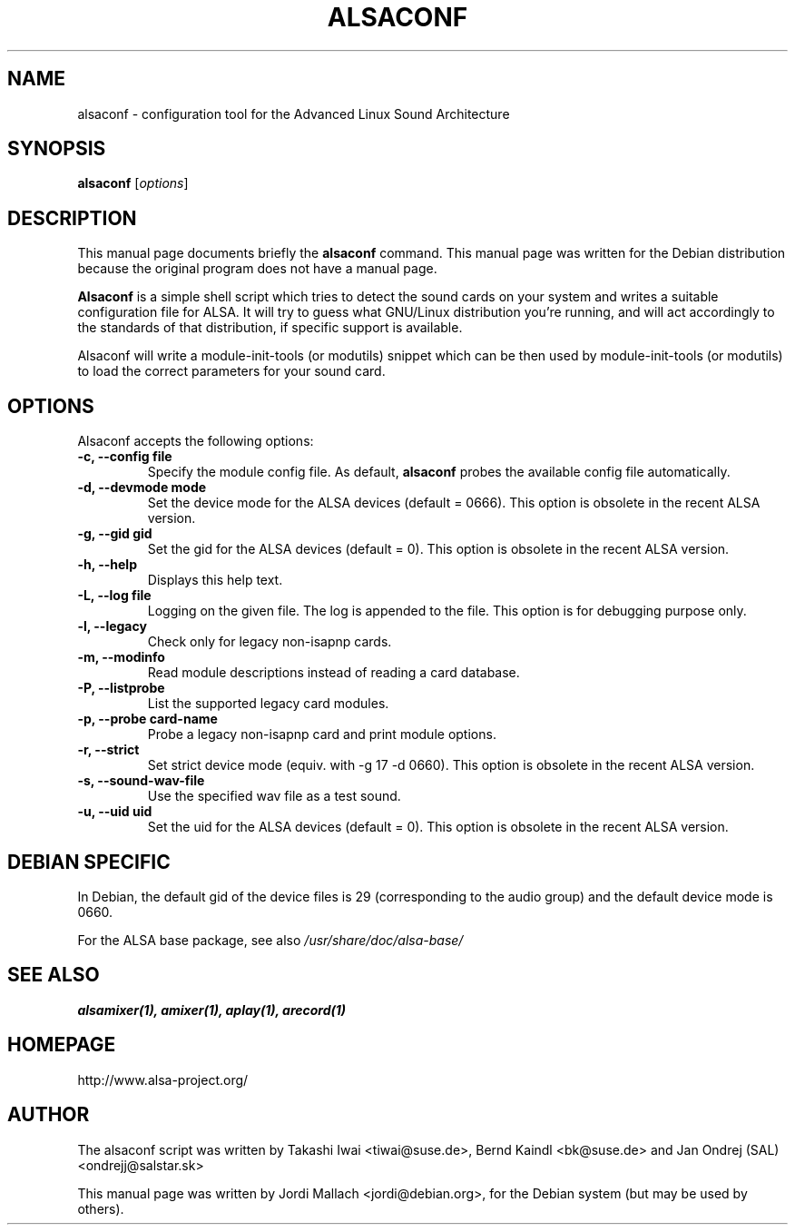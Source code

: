 .\"                                      Hey, EMACS: -*- nroff -*-
.\" alsaconf.8 is copyright 2003 by Jordi Mallach <jordi@debian.org>
.\" 
.\" This is free documentation, see the latest version of the GNU
.\" General Public License for copying conditions. There is NO warranty.
.TH ALSACONF 8 "February 23, 2003"

.SH NAME
alsaconf \- configuration tool for the Advanced Linux Sound Architecture

.SH SYNOPSIS
.B alsaconf
.RI [ options ]

.SH DESCRIPTION
This manual page documents briefly the
.B alsaconf
command.
This manual page was written for the Debian distribution because the
original program does not have a manual page.
.PP
\fBAlsaconf\fP is a simple shell script which tries to detect the sound cards
on your system and writes a suitable configuration file for ALSA. It will try
to guess what GNU/Linux distribution you're running, and will act accordingly
to the standards of that distribution, if specific support is available.
.PP
Alsaconf will write a module-init-tools (or modutils) snippet which can be then used by module-init-tools (or modutils)
to load the correct parameters for your sound card.

.SH OPTIONS
Alsaconf accepts the following options:
.TP
.B \-c, \-\-config file
Specify the module config file.
As default,
.B alsaconf
probes the available config file automatically.
.TP
.B \-d, \-\-devmode mode
Set the device mode for the ALSA devices (default = 0666).
This option is obsolete in the recent ALSA version.
.TP
.B \-g, \-\-gid gid
Set the gid for the ALSA devices (default = 0).
This option is obsolete in the recent ALSA version.
.TP
.B \-h, \-\-help
Displays this help text.
.TP
.B \-L, \-\-log file
Logging on the given file.  The log is appended to the file.
This option is for debugging purpose only.
.TP
.B \-l, \-\-legacy
Check only for legacy non-isapnp cards.
.TP
.B \-m, \-\-modinfo
Read module descriptions instead of reading a card database.
.TP
.B \-P, \-\-listprobe
List the supported legacy card modules.
.TP
.B \-p, \-\-probe card-name
Probe a legacy non-isapnp card and print module options.
.TP
.B \-r, \-\-strict
Set strict device mode (equiv. with \-g 17 \-d 0660).
This option is obsolete in the recent ALSA version.
.TP
.B \-s, \-\-sound\-wav\-file
Use the specified wav file as a test sound.
.TP
.B \-u, \-\-uid uid
Set the uid for the ALSA devices (default = 0).
This option is obsolete in the recent ALSA version.

.SH DEBIAN SPECIFIC
In Debian, the default gid of the device files is 29 (corresponding to the
audio group) and the default device mode is 0660.

For the ALSA base package, see also
.I /usr/share/doc/alsa\-base/

.SH SEE ALSO
\fB
alsamixer(1),
amixer(1),
aplay(1),
arecord(1)
\fP

.SH HOMEPAGE
http://www.alsa\-project.org/

.SH AUTHOR
The alsaconf script was written by
Takashi Iwai <tiwai@suse.de>,
Bernd Kaindl <bk@suse.de> and
Jan Ondrej (SAL) <ondrejj@salstar.sk>

This manual page was written by Jordi Mallach <jordi@debian.org>,
for the Debian system (but may be used by others).
